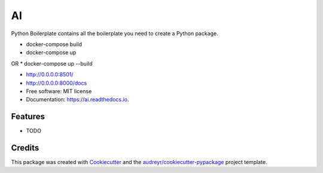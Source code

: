 ==
AI
==


.. image:: https://img.shields.io/pypi/v/ai.svg
        :target: https://pypi.python.org/pypi/ai

.. image:: https://img.shields.io/travis/tridungduong16/ai.svg
        :target: https://travis-ci.com/tridungduong16/ai

.. image:: https://readthedocs.org/projects/ai/badge/?version=latest
        :target: https://ai.readthedocs.io/en/latest/?version=latest
        :alt: Documentation Status




Python Boilerplate contains all the boilerplate you need to create a Python package.


* docker-compose build
* docker-compose up   
OR
* docker-compose up --build

* http://0.0.0.0:8501/
* http://0.0.0.0:8000/docs

* Free software: MIT license
* Documentation: https://ai.readthedocs.io.


Features
--------

* TODO

Credits
-------

This package was created with Cookiecutter_ and the `audreyr/cookiecutter-pypackage`_ project template.

.. _Cookiecutter: https://github.com/audreyr/cookiecutter
.. _`audreyr/cookiecutter-pypackage`: https://github.com/audreyr/cookiecutter-pypackage
